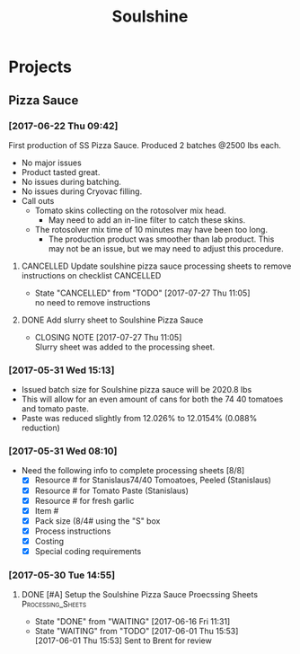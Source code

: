#+TITLE: Soulshine

* Projects
  
** Pizza Sauce
*** [2017-06-22 Thu 09:42]
First production of SS Pizza Sauce. Produced 2 batches @2500 lbs each.
 - No major issues
 - Product tasted great.
 - No issues during batching.
 - No issues during Cryovac filling.
 - Call outs
   - Tomato skins collecting on the rotosolver mix head.
     - May need to add an in-line filter to catch these skins.
   - The rotosolver mix time of 10 minutes may have been too long.
     - The production product was smoother than lab product. This may not be an issue, but we may need to adjust this procedure.
**** CANCELLED Update soulshine pizza sauce processing sheets to remove instructions on checklist :CANCELLED:
     CLOSED: [2017-07-27 Thu 11:05] SCHEDULED: <2017-07-21 Fri>
     - State "CANCELLED"  from "TODO"       [2017-07-27 Thu 11:05] \\
       no need to remove instructions
**** DONE Add slurry sheet to Soulshine Pizza Sauce
     CLOSED: [2017-07-27 Thu 11:05] SCHEDULED: <2017-07-21 Fri>
     - CLOSING NOTE [2017-07-27 Thu 11:05] \\
       Slurry sheet was added to the processing sheet.
*** [2017-05-31 Wed 15:13]
- Issued batch size for Soulshine pizza sauce will be  2020.8 lbs
- This will allow for an even amount of cans for both the 74 40 tomatoes and tomato paste.
- Paste was reduced slightly from 12.026% to 12.0154% (0.088% reduction)
*** [2017-05-31 Wed 08:10]
- Need the following info to complete processing sheets [8/8]
  - [X] Resource # for Stanislaus74/40 Tomoatoes, Peeled (Stanislaus)
  - [X] Resource # for Tomato Paste (Stanislaus)
  - [X] Resource # for fresh garlic
  - [X] Item #
  - [X] Pack size (8/4# using the "S" box
  - [X] Process instructions
  - [X] Costing
  - [X] Special coding requirements

*** [2017-05-30 Tue 14:55]
**** DONE [#A] Setup the Soulshine Pizza Sauce Proecssing Sheets :Processing_Sheets:
     CLOSED: [2017-06-16 Fri 11:31] DEADLINE: <2017-06-23 Fri>
     - State "DONE"       from "WAITING"    [2017-06-16 Fri 11:31]
     - State "WAITING"    from "TODO"       [2017-06-01 Thu 15:53] \\
       [2017-06-01 Thu 15:53] Sent to Brent for review
       
